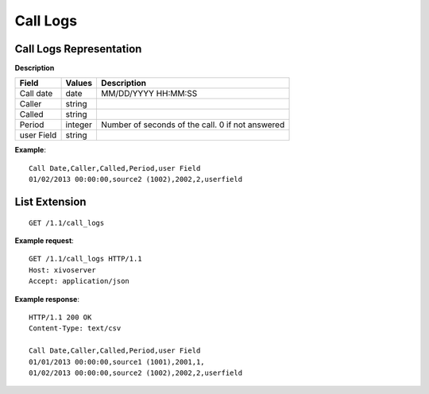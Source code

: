 *********
Call Logs
*********

Call Logs Representation
========================

**Description**

+------------+---------+--------------------------------------------------+
| Field      | Values  | Description                                      |
+============+=========+==================================================+
| Call date  | date    | MM/DD/YYYY HH:MM:SS                              |
+------------+---------+--------------------------------------------------+
| Caller     | string  |                                                  |
+------------+---------+--------------------------------------------------+
| Called     | string  |                                                  |
+------------+---------+--------------------------------------------------+
| Period     | integer | Number of seconds of the call. 0 if not answered |
+------------+---------+--------------------------------------------------+
| user Field | string  |                                                  |
+------------+---------+--------------------------------------------------+

**Example**::

   Call Date,Caller,Called,Period,user Field
   01/02/2013 00:00:00,source2 (1002),2002,2,userfield


List Extension
==============

::

   GET /1.1/call_logs

**Example request**::

   GET /1.1/call_logs HTTP/1.1
   Host: xivoserver
   Accept: application/json

**Example response**::

   HTTP/1.1 200 OK
   Content-Type: text/csv

   Call Date,Caller,Called,Period,user Field
   01/01/2013 00:00:00,source1 (1001),2001,1,
   01/02/2013 00:00:00,source2 (1002),2002,2,userfield

